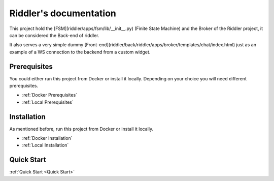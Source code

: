 .. riddler documentation master file, created by
   sphinx-quickstart on Mon Jan 16 12:29:01 2023.
   You can adapt this file completely to your liking, but it should at least
   contain the root `toctree` directive.

Riddler's documentation
===================================

This project hold the [FSM](riddler/apps/fsm/lib/__init__.py) (Finite State Machine) and the Broker of the Riddler project, it can be considered the Back-end of riddler.

It also serves a very simple dummy [Front-end](riddler/back/riddler/apps/broker/templates/chat/index.html) just as an example of a WS connection to the backend from a custom widget.

Prerequisites
--------------------------

You could either run this project from Docker or install it locally. Depending on your choice you will need different prerequisites.

- :ref:`Docker Prerequisites`
- :ref:`Local Prerequisites`


Installation
--------------------------

As mentioned before, run this project from Docker or install it locally.

- :ref:`Docker Installation`
- :ref:`Local Installation`

Quick Start
--------------------------

:ref:`Quick Start <Quick Start>`
